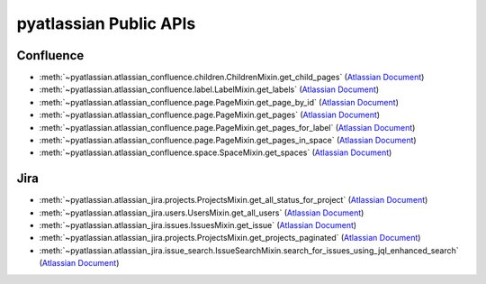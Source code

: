 pyatlassian Public APIs
==============================================================================


Confluence
------------------------------------------------------------------------------
- :meth:`~pyatlassian.atlassian_confluence.children.ChildrenMixin.get_child_pages` (`Atlassian Document <https://developer.atlassian.com/cloud/confluence/rest/v2/api-group-children/#api-pages-id-children-get>`_)
- :meth:`~pyatlassian.atlassian_confluence.label.LabelMixin.get_labels` (`Atlassian Document <https://developer.atlassian.com/cloud/confluence/rest/v2/api-group-label/#api-labels-get>`_)
- :meth:`~pyatlassian.atlassian_confluence.page.PageMixin.get_page_by_id` (`Atlassian Document <https://developer.atlassian.com/cloud/confluence/rest/v2/api-group-page/#api-pages-id-get>`_)
- :meth:`~pyatlassian.atlassian_confluence.page.PageMixin.get_pages` (`Atlassian Document <https://developer.atlassian.com/cloud/confluence/rest/v2/api-group-page/#api-pages-get>`_)
- :meth:`~pyatlassian.atlassian_confluence.page.PageMixin.get_pages_for_label` (`Atlassian Document <https://developer.atlassian.com/cloud/confluence/rest/v2/api-group-page/#api-labels-id-pages-get>`_)
- :meth:`~pyatlassian.atlassian_confluence.page.PageMixin.get_pages_in_space` (`Atlassian Document <https://developer.atlassian.com/cloud/confluence/rest/v2/api-group-page/#api-spaces-id-pages-get>`_)
- :meth:`~pyatlassian.atlassian_confluence.space.SpaceMixin.get_spaces` (`Atlassian Document <https://developer.atlassian.com/cloud/confluence/rest/v2/api-group-space/#api-spaces-get>`_)


Jira
------------------------------------------------------------------------------
- :meth:`~pyatlassian.atlassian_jira.projects.ProjectsMixin.get_all_status_for_project` (`Atlassian Document <https://developer.atlassian.com/cloud/jira/platform/rest/v3/api-group-projects/#api-rest-api-3-project-projectidorkey-statuses-get>`_)
- :meth:`~pyatlassian.atlassian_jira.users.UsersMixin.get_all_users` (`Atlassian Document <https://developer.atlassian.com/cloud/jira/platform/rest/v3/api-group-users/#api-rest-api-3-users-search-get>`_)
- :meth:`~pyatlassian.atlassian_jira.issues.IssuesMixin.get_issue` (`Atlassian Document <https://developer.atlassian.com/cloud/jira/platform/rest/v3/api-group-issues/#api-rest-api-3-issue-issueidorkey-get>`_)
- :meth:`~pyatlassian.atlassian_jira.projects.ProjectsMixin.get_projects_paginated` (`Atlassian Document <https://developer.atlassian.com/cloud/jira/platform/rest/v3/api-group-projects/#api-rest-api-3-project-search-get>`_)
- :meth:`~pyatlassian.atlassian_jira.issue_search.IssueSearchMixin.search_for_issues_using_jql_enhanced_search` (`Atlassian Document <https://developer.atlassian.com/cloud/jira/platform/rest/v3/api-group-issue-search/#api-rest-api-3-search-jql-get>`_)

